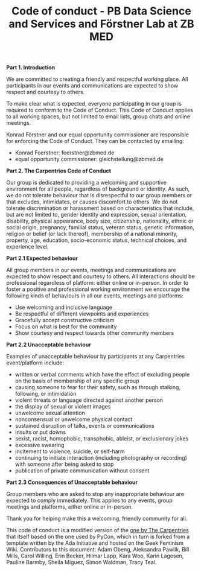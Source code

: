 #+TITLE: Code of conduct - PB Data Science and Services and Förstner Lab at ZB MED

**Part 1. Introduction**

We are committed to creating a friendly and respectful working place. 
All participants in our events and communications are expected to show respect and courtesy to others.

To make clear what is expected, everyone participating in our group is required to conform to the Code of Conduct. 
This Code of Conduct applies to all working spaces, but not limited to email lists, group chats and online meetings.

Konrad Förstner and our equal opportunity commissioner are responsible for enforcing the Code of Conduct. 
They can be contacted by emailing:
- Konrad Foerstner: foerstner@zbmed.de 
- equal opportunity commissioner: gleichstellung@zbmed.de

**Part 2. The Carpentries Code of Conduct**

Our group is dedicated to providing a welcoming and supportive environment for all people, regardless of background or identity. As such, we do not tolerate behaviour that is disrespectful to our group members or that excludes, intimidates, or causes discomfort to others. We do not tolerate discrimination or harassment based on characteristics that include, but are not limited to, gender identity and expression, sexual orientation, disability, physical appearance, body size, citizenship, nationality, ethnic or social origin, pregnancy, familial status, veteran status, genetic information, religion or belief (or lack thereof), membership of a national minority, property, age, education, socio-economic status, technical choices, and experience level.

**Part 2.1 Expected behaviour**

All group members in our events, meetings and communications are expected to show respect and courtesy to others. 
All interactions should be professional regardless of platform: either online or in-person. 
In order to foster a positive and professional working environment we encourage the following kinds of behaviours in all our events, meetings and platforms:

- Use welcoming and inclusive language
- Be respectful of different viewpoints and experiences
- Gracefully accept constructive criticism
- Focus on what is best for the community
- Show courtesy and respect towards other community members

**Part 2.2 Unacceptable behaviour**

Examples of unacceptable behaviour by participants at any Carpentries event/platform include:

- written or verbal comments which have the effect of excluding people on the basis of membership of any specific group
- causing someone to fear for their safety, such as through stalking, following, or intimidation
- violent threats or language directed against another person
- the display of sexual or violent images
- unwelcome sexual attention
- nonconsensual or unwelcome physical contact
- sustained disruption of talks, events or communications
- insults or put downs
- sexist, racist, homophobic, transphobic, ableist, or exclusionary jokes
- excessive swearing
- incitement to violence, suicide, or self-harm
- continuing to initiate interaction (including photography or recording) with someone after being asked to stop
- publication of private communication without consent

**Part 2.3 Consequences of Unacceptable behaviour**

Group members who are asked to stop any inappropriate behaviour are expected to comply immediately. 
This applies to any events, group meetings and platforms, either online or in-person.

Thank you for helping make this a welcoming, friendly community for
all.

This code of conduct is a modified version of the [[https://docs.carpentries.org/topic_folders/policies/code-of-conduct.html][one by The
Carpentries]] that itself based on the one used by PyCon, which in turn is
forked from a template written by the Ada Initiative and hosted on the
Geek Feminism Wiki. Contributors to this document: Adam Obeng,
Aleksandra Pawlik, Bill Mills, Carol Willing, Erin Becker, Hilmar
Lapp, Kara Woo, Karin Lagesen, Pauline Barmby, Sheila Miguez, Simon
Waldman, Tracy Teal.

